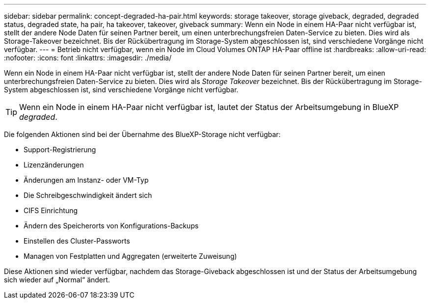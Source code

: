 ---
sidebar: sidebar 
permalink: concept-degraded-ha-pair.html 
keywords: storage takeover, storage giveback, degraded, degraded status, degraded state, ha pair, ha takeover, takeover, giveback 
summary: Wenn ein Node in einem HA-Paar nicht verfügbar ist, stellt der andere Node Daten für seinen Partner bereit, um einen unterbrechungsfreien Daten-Service zu bieten. Dies wird als Storage-Takeover bezeichnet. Bis der Rückübertragung im Storage-System abgeschlossen ist, sind verschiedene Vorgänge nicht verfügbar. 
---
= Betrieb nicht verfügbar, wenn ein Node im Cloud Volumes ONTAP HA-Paar offline ist
:hardbreaks:
:allow-uri-read: 
:nofooter: 
:icons: font
:linkattrs: 
:imagesdir: ./media/


[role="lead"]
Wenn ein Node in einem HA-Paar nicht verfügbar ist, stellt der andere Node Daten für seinen Partner bereit, um einen unterbrechungsfreien Daten-Service zu bieten. Dies wird als _Storage Takeover_ bezeichnet. Bis der Rückübertragung im Storage-System abgeschlossen ist, sind verschiedene Vorgänge nicht verfügbar.


TIP: Wenn ein Node in einem HA-Paar nicht verfügbar ist, lautet der Status der Arbeitsumgebung in BlueXP _degraded_.

Die folgenden Aktionen sind bei der Übernahme des BlueXP-Storage nicht verfügbar:

* Support-Registrierung
* Lizenzänderungen
* Änderungen am Instanz- oder VM-Typ
* Die Schreibgeschwindigkeit ändert sich
* CIFS Einrichtung
* Ändern des Speicherorts von Konfigurations-Backups
* Einstellen des Cluster-Passworts
* Managen von Festplatten und Aggregaten (erweiterte Zuweisung)


Diese Aktionen sind wieder verfügbar, nachdem das Storage-Giveback abgeschlossen ist und der Status der Arbeitsumgebung sich wieder auf „Normal“ ändert.
